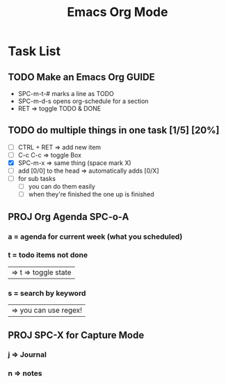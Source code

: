 #+title: Emacs Org Mode

* Task List
** TODO Make an Emacs Org GUIDE
SCHEDULED: <2022-08-08 Mon 8:00>
- SPC-m-t-# marks a line as TODO
- SPC-m-d-s opens org-schedule for a section
- RET => toggle TODO & DONE

** TODO do multiple things in one task [1/5] [20%]
+ [ ] CTRL + RET => add new item
+ [ ] C-c C-c => toggle Box
+ [X] SPC-m-x => same thing (space mark X)
+ [ ] add [0/0] to the head => automatically adds [0/X]
+ [-] for sub tasks
  + [-] you can do them easily
  + [ ] when they're finished the one up is finished

** PROJ Org Agenda SPC-o-A
*** a = agenda for current week (what you scheduled)
*** t = todo items not done
| => t => toggle state |

*** s = search by keyword
| => you can use regex! |

** PROJ SPC-X for Capture Mode
*** j => Journal
*** n => notes
